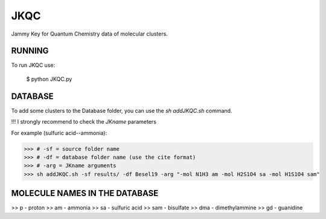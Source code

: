 JKQC
====

Jammy Key for Quantum Chemistry data of molecular clusters.

RUNNING
-------

To run JKQC use:

   $ python JKQC.py

DATABASE
--------

To add some clusters to the Database folder, you can use the `sh addJKQC.sh` command.

!!! I strongly recommend to check the `JKname` parameters

For example (sulfuric acid--ammonia):

>>> # -sf = source folder name
>>> # -df = database folder name (use the cite format)
>>> # -arg = JKname arguments
>>> sh addJKQC.sh -sf results/ -df Besel19 -arg "-mol N1H3 am -mol H2S1O4 sa -mol H1S1O4 sam"

MOLECULE NAMES IN THE DATABASE
------------------------------

>> p - proton
>> am - ammonia
>> sa - sulfuric acid
>> sam - bisulfate
>> dma - dimethylammine
>> gd - guanidine
